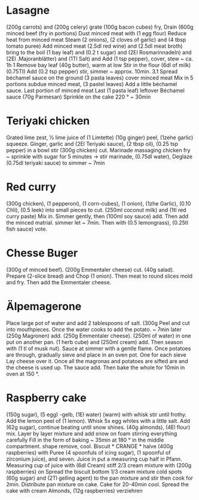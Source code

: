 * Lasagne
(200g carrots) and (200g celery) grate (100g bacon cubes) fry,
Drain (600g minced beef (fry in portions)
Dust minced meat with (1 egg flour) Reduce heat from minced meat
Steam (2 onions), (2 cloves of garlic) and (4 tbsp tomato puree)
Add minced meat (2.5dl red wine) and (2.5dl meat broth)
bring to the boil (1 bay leaf) and (0.2 t sugar) and
(2El Rosmarinnadeln) and (2El .Majoranblätter) and (1Tl Salt) and
Add (1 tsp pepper), cover, stew ~ ca. 1h 1
Remove bay leaf (40g butter), warm at low
Stir in the flour (6dl of milk) (0.75Tl)
Add (0.2 tsp pepper) stir, simmer ~ approx. 10min. 3.1
Spread béchamel sauce on the ground (3 pasta leaves) cover minced meat
Mix in 5 portions subdue minced meat, (3 pastel leaves)
Add a little béchamel sauce. Last portion of minced meat
Last (1 pasta leaf) leftover Béchamel sauce (70g Parmesan)
Sprinkle on the cake 220 ° ~ 30min
* Teriyaki chicken
Grated lime zest, ½ lime juice of (1 Limtette) (10g ginger)
peel, (1zehe garlic) squeeze. Ginger, garlic and (2El
Teriyaki sauce), (2 tbsp oil), (0.25 tsp pepper) in a bowl
stir (300g chicken) cut. Marinade massaging chicken
fry ~ sprinkle with sugar for 5 minutes → stir marinade, (0.75dl water),
Deglaze (0.75dl teriyaki sauce) to simmer ~ 7min
* Red curry
(300g chicken), (1 pepperoni), (1 corn-cubes), (1 onion), (1zhe
Garlic), (0.10 Chli), (0.5 leek) into small pieces
to cut. (250ml coconut milk) and (1tl red curry paste)
Mix in. Simmer gently, then (100ml soy sauce)
add. Then add the minced matrial. simmer
let ~ 7min. Then with (0.5 lemongrass), (0.25tl fish sauce)
vote.
* Chesse Buger
(300g of minced beef). (200g Emmentaler cheese)
cut. (40g salad). Prepare (2-slice bread) and
Chop (1 onion). Then meat to round slices
mold and fry. Then add the Emmentaler cheese.
* Älpemagerone
Place large pot of water and add 2 tablespoons of salt. (300g
Peel and cut into mouthpieces. Once the water
cooks to add the potato. ~ 7min later (250g Magronen)
add. (250g Emmentaler cheese). (250ml of water) in one
put on another pan. (1 herb cube) and (250ml cream)
add. Then season with (1 tl of musk nut). Sauce at
simmer with a gentle flame. Once potatoes are through,
gradually sieve and place in an oven pot. One for each sieve
Lay cheese over it. Once all the magronas and potatoes are sifted
are and the cheese is used up. The sauce
add. Then bake the whole for 10min in oven at 150 °.
* Raspberry cake
(150g sugar), (5 egg) -gelb, (1El water) (warm) with whisk
stir until frothy. Add the lemon peel of (1 lemon).
Whisk 5x egg whites with a little salt. Add (62g sugar),
continue beating until snow shines. (40g almonds), (4El flour) mix.
Layer by layer mixture and add snow on foam stirring everything carefully
Fill in the form of baking ~ 35min at 180 ° in the middle compartment. shape
remove, cool. Biscuit * CRANGE * halve (400g raspberries) with
Puree (4 spoonfuls of icing sugar), (1 spoonful of zirconium juice), and seven. Juice in
put a measuring cup half in Pfann. Measuring cup of juice with (6dl
Cream) stiff 2/3 cream mixture with (200g raspberries) on
Spread the biscuit bottom 1/3 cream mixture cold spots (60g sugar) and
(2Tl gelling agent) to the pan mixture and stir
then cook for 2min. Distribute pan mixture on cake.
Cake for 20-40min cool. Spread the cake with cream
Almonds, (12g raspberries) verziehren
